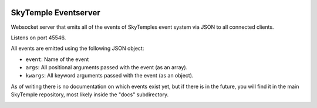 |logo|

SkyTemple Eventserver
=====================

|build| |pypi-version| |pypi-downloads| |pypi-license| |pypi-pyversions| |discord|

.. |logo| image:: https://raw.githubusercontent.com/SkyTemple/skytemple/master/skytemple/data/icons/hicolor/256x256/apps/skytemple.png

.. |build| image:: https://img.shields.io/github/workflow/status/SkyTemple/skytemple-eventserver/Build,%20test%20and%20publish
    :target: https://pypi.org/project/skytemple-eventserver/
    :alt: Build Status

.. |pypi-version| image:: https://img.shields.io/pypi/v/skytemple-eventserver
    :target: https://pypi.org/project/skytemple-eventserver/
    :alt: Version

.. |pypi-downloads| image:: https://img.shields.io/pypi/dm/skytemple-eventserver
    :target: https://pypi.org/project/skytemple-eventserver/
    :alt: Downloads

.. |pypi-license| image:: https://img.shields.io/pypi/l/skytemple-eventserver
    :alt: License (GPLv3)

.. |pypi-pyversions| image:: https://img.shields.io/pypi/pyversions/skytemple-eventserver
    :alt: Supported Python versions

.. |discord| image:: https://img.shields.io/discord/710190644152369162?label=Discord
    :target: https://discord.gg/4e3X36f
    :alt: Discord

.. |kofi| image:: https://www.ko-fi.com/img/githubbutton_sm.svg
    :target: https://ko-fi.com/I2I81E5KH
    :alt: Ko-Fi

Websocket server that emits all of the events of SkyTemples event system via JSON to all connected clients.

Listens on port 45546.

All events are emitted using the following JSON object:

- ``event``: Name of the event
- ``args``: All positional arguments passed with the event (as an array).
- ``kwargs``: All keyword arguments passed with the event (as an object).

As of writing there is no documentation on which events exist yet, but if there is in the
future, you will find it in the main SkyTemple repository, most likely inside the "docs"
subdirectory.

|kofi|
